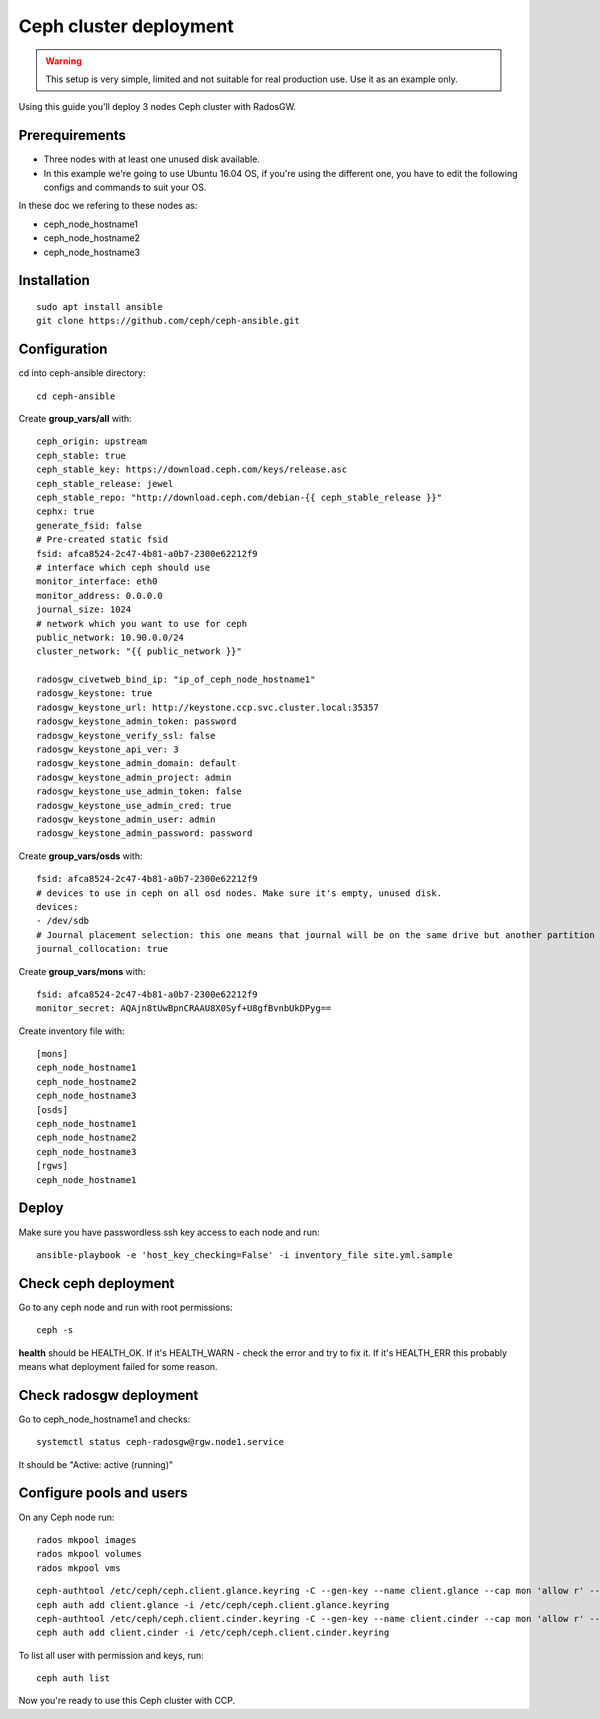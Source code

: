 .. _ceph_cluster:

Ceph cluster deployment
=======================


.. WARNING:: This setup is very simple, limited and not suitable for real
   production use. Use it as an example only.

Using this guide you'll deploy 3 nodes Ceph cluster with RadosGW.

Prerequirements
---------------

- Three nodes with at least one unused disk available.
- In this example we're going to use Ubuntu 16.04 OS, if you're using the
  different one, you have to edit the following configs and commands to suit
  your OS.

In these doc we refering to these nodes as:

- ceph_node_hostname1
- ceph_node_hostname2
- ceph_node_hostname3

Installation
------------

::

  sudo apt install ansible
  git clone https://github.com/ceph/ceph-ansible.git

.. NOTE: You'll need `this patch <https://github.com/ceph/ceph-ansible/pull/1011/>`__
   for proper radosgw setup.

Configuration
-------------

cd into ceph-ansible directory:
::

  cd ceph-ansible

Create **group_vars/all** with:

::

  ceph_origin: upstream
  ceph_stable: true
  ceph_stable_key: https://download.ceph.com/keys/release.asc
  ceph_stable_release: jewel
  ceph_stable_repo: "http://download.ceph.com/debian-{{ ceph_stable_release }}"
  cephx: true
  generate_fsid: false
  # Pre-created static fsid
  fsid: afca8524-2c47-4b81-a0b7-2300e62212f9
  # interface which ceph should use
  monitor_interface: eth0
  monitor_address: 0.0.0.0
  journal_size: 1024
  # network which you want to use for ceph
  public_network: 10.90.0.0/24
  cluster_network: "{{ public_network }}"

  radosgw_civetweb_bind_ip: "ip_of_ceph_node_hostname1"
  radosgw_keystone: true
  radosgw_keystone_url: http://keystone.ccp.svc.cluster.local:35357
  radosgw_keystone_admin_token: password
  radosgw_keystone_verify_ssl: false
  radosgw_keystone_api_ver: 3
  radosgw_keystone_admin_domain: default
  radosgw_keystone_admin_project: admin
  radosgw_keystone_use_admin_token: false
  radosgw_keystone_use_admin_cred: true
  radosgw_keystone_admin_user: admin
  radosgw_keystone_admin_password: password

Create **group_vars/osds** with:

::

  fsid: afca8524-2c47-4b81-a0b7-2300e62212f9
  # devices to use in ceph on all osd nodes. Make sure it's empty, unused disk.
  devices:
  - /dev/sdb
  # Journal placement selection: this one means that journal will be on the same drive but another partition
  journal_collocation: true

Create **group_vars/mons** with:

::

  fsid: afca8524-2c47-4b81-a0b7-2300e62212f9
  monitor_secret: AQAjn8tUwBpnCRAAU8X0Syf+U8gfBvnbUkDPyg==

Create inventory file with:

::

  [mons]
  ceph_node_hostname1
  ceph_node_hostname2
  ceph_node_hostname3
  [osds]
  ceph_node_hostname1
  ceph_node_hostname2
  ceph_node_hostname3
  [rgws]
  ceph_node_hostname1

Deploy
------

Make sure you have passwordless ssh key access to each node and run:

::

  ansible-playbook -e 'host_key_checking=False' -i inventory_file site.yml.sample

Check ceph deployment
---------------------

Go to any ceph node and run with root permissions:

::

  ceph -s

**health** should be HEALTH_OK. If it's HEALTH_WARN - check the error and try
to fix it. If it's HEALTH_ERR this probably means what deployment failed for
some reason.

Check radosgw deployment
------------------------

Go to ceph_node_hostname1 and checks:

::

  systemctl status ceph-radosgw@rgw.node1.service

It should be "Active: active (running)"

Configure pools and users
-------------------------

On any Ceph node run:

::

  rados mkpool images
  rados mkpool volumes
  rados mkpool vms

::

  ceph-authtool /etc/ceph/ceph.client.glance.keyring -C --gen-key --name client.glance --cap mon 'allow r' --cap osd 'allow rwx pool=images, allow rwx pool=vms'
  ceph auth add client.glance -i /etc/ceph/ceph.client.glance.keyring
  ceph-authtool /etc/ceph/ceph.client.cinder.keyring -C --gen-key --name client.cinder --cap mon 'allow r' --cap osd 'allow rwx pool=volumes, allow rwx pool=vms, allow rx pool=images'
  ceph auth add client.cinder -i /etc/ceph/ceph.client.cinder.keyring

To list all user with permission and keys, run:

::

  ceph auth list

Now you're ready to use this Ceph cluster with CCP.
